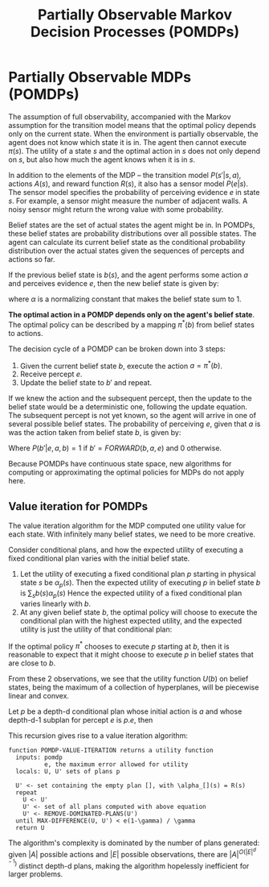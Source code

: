 :PROPERTIES:
:ID:       390138b9-9910-473d-94b6-329fdd253a7f
:END:
#+title: Partially Observable Markov Decision Processes (POMDPs)

* Partially Observable MDPs (POMDPs)
The assumption of full observability, accompanied with the Markov
assumption for the transition model means that the optimal policy
depends only on the current state. When the environment is partially
observable, the agent does not know which state it is in. The agent
then cannot execute $\pi(s)$. The utility of a state $s$ and the optimal
action in $s$ does not only depend on $s$, but also how much the agent
knows when it is in $s$.

In addition to the elements of the MDP -- the transition model
$P(s'|s, a)$, actions $A(s)$, and reward function $R(s)$, it also has
a sensor model $P(e|s)$. The sensor model specifies the probability of
perceiving evidence $e$ in state $s$. For example, a sensor might
measure the number of adjacent walls. A noisy sensor might return the
wrong value with some probability.

Belief states are the set of actual states the agent might be in. In
POMDPs, these belief states are probability distributions over all
possible states. The agent can calculate its current belief state as
the conditional probability distribution over the actual states given
the sequences of percepts and actions so far.

If the previous belief state is $b(s)$, and the agent performs some
action $a$ and perceives evidence $e$, then the new belief state is
given by:

\begin{equation}
b'(s') = \alpha P(e | s') \sum_s P(s' | s, a) b(s)
\end{equation}

where $\alpha$ is a normalizing constant that makes the belief state sum
to 1.

*The optimal action in a POMDP depends only on the agent's belief
state*. The optimal policy can be described by a mapping $\pi^* (b)$ from
belief states to actions. 

The decision cycle of a POMDP can be broken down into 3 steps:

1. Given the current belief state $b$, execute the action $a = \pi^* (b)$.
2. Receive percept $e$.
3. Update the belief state to $b'$ and repeat.

If we knew the action and the subsequent percept, then the update to
the belief state would be a deterministic one, following the update
equation. The subsequent percept is not yet known, so the agent will
arrive in one of several possible belief states. The probability of
perceiving $e$, given that $a$ is was the action taken from belief
state $b$, is given by:

\begin{align}
  P(e | a,b) &= \sum_{s'} P(e | a, s', b) P(s' | a, b) \\
             &= \sum_{s'} P(e|s')P(s'|a, b) \\
             &= \sum_{s'} P(e | s')\sum_{s'}P(s'|s, a)b(s)
\end{align}

\begin{align}
  P(b' | a, b) &= \sum_eP(b' | e, a, b) P(e | a, b) \\
               &= \sum_eP(b' | e, a, b)\sum_{s'} P(e|s')\sum_{s'} P(s'
                 | s, a)b(s)
\end{align}

Where $P(b' | e, a, b) = 1$ if $b' = FORWARD(b,a,e)$ and $0$
otherwise.

Because POMDPs have continuous state space, new algorithms for
computing or approximating the optimal policies for MDPs do not apply here.

** Value iteration for POMDPs
The value iteration algorithm for the MDP computed one utility value
for each state. With infinitely many belief states, we need to be more
creative.

Consider conditional plans, and how the expected utility of executing
a fixed conditional plan varies with the initial belief state.

1. Let the utility of executing a fixed conditional plan $p$ starting
   in physical state $s$ be $\alpha_p(s)$. Then the expected utility of
   executing $p$ in belief state $b$ is $\sum_s b(s) \alpha_p (s)$ Hence the
   expected utility of a fixed conditional plan varies linearly with
   $b$.
2. At any given belief state $b$, the optimal policy will choose to
   execute the conditional plan with the highest expected utility, and
   the expected utility is just the utility of that conditional plan:

\begin{equation}
  U(b) = U^{\pi^*}(b) = max_{p} b \cdot \alpha_p
\end{equation}

If the optimal policy $\pi^*$ chooses to execute $p$ starting at $b$,
then it is reasonable to expect that it might choose to execute $p$ in
belief states that are close to $b$.

From these 2 observations, we see that the utility function $U(b)$ on
belief states, being the maximum of a collection of hyperplanes, will
be piecewise linear and convex.

Let $p$ be a depth-d conditional plan whose initial action is $a$ and
whose depth-d-1 subplan for percept $e$ is $p.e$, then

\begin{equation}
  \alpha_p{s} = R(s) + \gamma \left( \sum_{s'} P(s' | s,a)\sum_e P(e|s')\alpha_{p.e}(s') \right)
\end{equation}

This recursion gives rise to a value iteration algorithm:

#+begin_src text
  function POMDP-VALUE-ITERATION returns a utility function
    inputs: pomdp
            e, the maximum error allowed for utility
    locals: U, U' sets of plans p

    U' <- set containing the empty plan [], with \alpha_[](s) = R(s)
    repeat
      U <- U'
      U' <- set of all plans computed with above equation
      U' <- REMOVE-DOMINATED-PLANS(U')
    until MAX-DIFFERENCE(U, U') < e(1-\gamma) / \gamma
    return U
#+end_src

The algorithm's complexity is dominated by the number of plans
generated: given $|A|$ possible actions and $|E|$ possible
observations, there are $|A|^{O(|E|^{d-1})}$ distinct depth-d plans,
making the algorithm hopelessly inefficient for larger problems.

